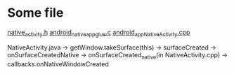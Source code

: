 #+BEGIN_COMMENT
.. title: 梦幻游戏 load main.lua
.. slug: mh_load_main.lua
.. date: 2019-01-25 00:17:15 UTC+08:00
.. tags: 
.. category: 梦幻西游
.. link: 
.. description: 
.. type: text
#+END_COMMENT


* Some file
[[https://android.googlesource.com/platform/frameworks/native/+/master/include/android/native_activity.h][native_activity.h]]
[[https://android.googlesource.com/platform/development/+/4948c163663ecc343c97e4c2a2139234f1d3273f/ndk/sources/android/native_app_glue/android_native_app_glue.c][android_native_app_glue.c]]
[[https://android.googlesource.com/platform/frameworks/base.git/+/android-4.3_r3.1/core/jni/android_app_NativeActivity.cpp][android_app_NativeActivity.cpp]]

NativeActivity.java -> getWindow.takeSurface(this) -> surfaceCreated -> onSurfaceCreatedNative -> onSurfaceCreated_native(in NativeActivity.cpp) -> callbacks.onNativeWindowCreated
